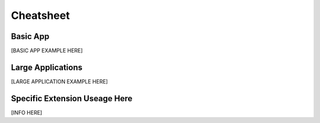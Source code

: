 .. _cheatsheet:

==========
Cheatsheet
==========

Basic App
---------

[BASIC APP EXAMPLE HERE]

Large Applications
------------------

[LARGE APPLICATION EXAMPLE HERE]

Specific Extension Useage Here
------------------------------

[INFO HERE]

